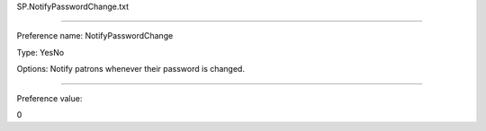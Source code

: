 SP.NotifyPasswordChange.txt

----------

Preference name: NotifyPasswordChange

Type: YesNo

Options: Notify patrons whenever their password is changed.

----------

Preference value: 



0

























